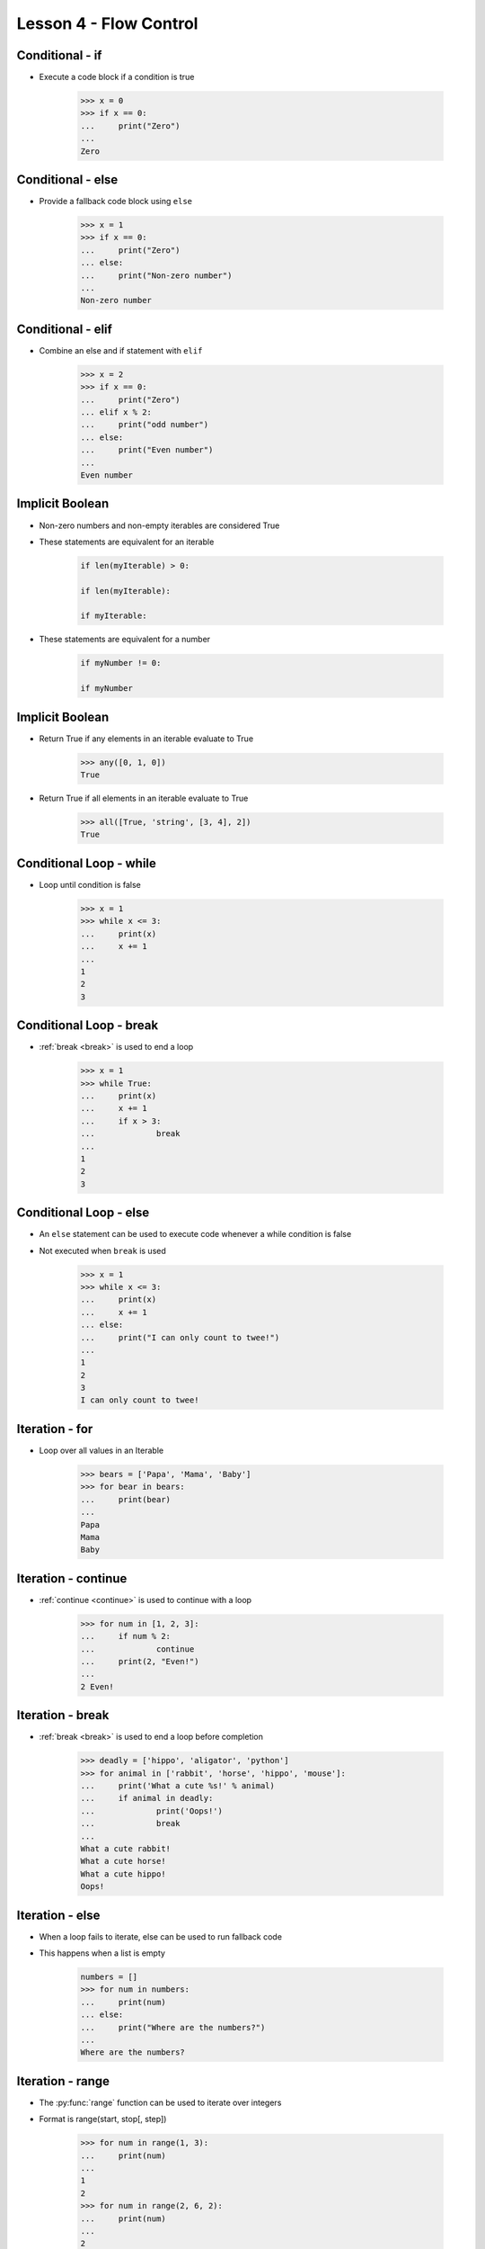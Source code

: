 
.. _lesson4-flow-control:

=======================
Lesson 4 - Flow Control
=======================

Conditional - if
================

* Execute a code block if a condition is true

    .. code-block:: pycon

        >>> x = 0
        >>> if x == 0:
        ...     print("Zero")
        ...
        Zero


Conditional - else
==================

* Provide a fallback code block using ``else``

    .. code-block:: pycon

        >>> x = 1
        >>> if x == 0:
        ...     print("Zero")
        ... else:
        ...     print("Non-zero number")
        ...
        Non-zero number


Conditional - elif
==================

.. spelling::
    elif

* Combine an  else and if statement with ``elif``

    .. code-block:: pycon

        >>> x = 2
        >>> if x == 0:
        ...     print("Zero")
        ... elif x % 2:
        ...     print("odd number")
        ... else:
        ...     print("Even number")
        ...
        Even number


Implicit Boolean
================

* Non-zero numbers and non-empty iterables are considered True
* These statements are equivalent for an iterable

    .. code-block:: python

        if len(myIterable) > 0:

        if len(myIterable):

        if myIterable:

* These statements are equivalent for a number

    .. code-block:: python

        if myNumber != 0:

        if myNumber


Implicit Boolean
================

* Return True if any elements in an iterable evaluate to True

    .. code-block:: pycon

        >>> any([0, 1, 0])
        True

* Return True if all elements in an iterable evaluate to True

    .. code-block:: pycon

        >>> all([True, 'string', [3, 4], 2])
        True

Conditional Loop - while
========================

* Loop until condition is false

    .. code-block:: pycon

        >>> x = 1
        >>> while x <= 3:
        ...     print(x)
        ...     x += 1
        ...
        1
        2
        3


Conditional Loop - break
========================

* :ref:`break <break>` is used to end a loop

    .. code-block:: pycon

        >>> x = 1
        >>> while True:
        ...     print(x)
        ...     x += 1
        ...     if x > 3:
        ...             break
        ...
        1
        2
        3


Conditional Loop - else
=======================

* An ``else`` statement can be used to execute code whenever a while condition is false
* Not executed when ``break`` is used

    .. code-block:: pycon

        >>> x = 1
        >>> while x <= 3:
        ...     print(x)
        ...     x += 1
        ... else:
        ...     print("I can only count to twee!")
        ...
        1
        2
        3
        I can only count to twee!


Iteration - for
===============

* Loop over all values in an Iterable

    .. code-block:: pycon

        >>> bears = ['Papa', 'Mama', 'Baby']
        >>> for bear in bears:
        ...     print(bear)
        ... 
        Papa
        Mama
        Baby


Iteration - continue
====================

* :ref:`continue <continue>` is used to continue with a loop

    .. code-block:: pycon

        >>> for num in [1, 2, 3]:
        ...     if num % 2:
        ...             continue
        ...     print(2, "Even!")
        ...
        2 Even!


Iteration - break
=================

* :ref:`break <break>` is used to end a loop before completion

    .. code-block:: pycon

        >>> deadly = ['hippo', 'aligator', 'python']
        >>> for animal in ['rabbit', 'horse', 'hippo', 'mouse']:
        ...     print('What a cute %s!' % animal)
        ...     if animal in deadly:
        ...             print('Oops!')
        ...             break
        ...
        What a cute rabbit!
        What a cute horse!
        What a cute hippo!
        Oops!


Iteration - else
================

* When a loop fails to iterate, else can be used to run fallback code
* This happens when a list is empty

    .. code-block:: pycon

        numbers = []
        >>> for num in numbers:
        ...     print(num)
        ... else:
        ...     print("Where are the numbers?")
        ...
        Where are the numbers?



Iteration - range
=================

* The :py:func:`range` function can be used to iterate over integers
* Format is range(start, stop[, step])

    .. code-block:: pycon

        >>> for num in range(1, 3):
        ...     print(num)
        ...
        1
        2
        >>> for num in range(2, 6, 2):
        ...     print(num)
        ...
        2
        4
        >>> for num in range(2, 0, -1):
        ...     print(num)
        ...
        2
        1

Iteration - enumerate
=====================

* The :py:func:`enumerate` function returns tuples with a count and items from an iterable
* Count starts at 0 by default
* Format is enumerate(iterable, start=0)

    .. code-block:: pycon

        >>> for num, entry in enumerate(['A', 'B', 'C'], 1):
        ...     print(num, entry)
        ...
        1 A
        2 B
        3 C


List Comprehension
==================

* List comprehension allows creating lists from inline :py:keyword:`for` loops

    .. code-block:: pycon

        >>> numbers = [-2, -1, 0, 1, 2, 3, 4]
        # Square all numbers in a list
        ... squares = [x**2 for x in numbers]
        >>> squares
        [4, 1, 0, 1, 4, 9, 16]

        # Square even numbers in a list
        ... evenSquares = [x**2 for x in myList if not x % 2]
        >>> evenSquares
        [4, 0, 4, 16]

* Can be used in other expressions

    .. code-block:: pycon

        >>> sum([x**2 for x in numbers])
        35


Set and Dictionary Comprehension
================================

* In Python 2.7 and later, set and dictionary comprehension are available
* Set comprehension

    .. code-block:: pycon

        >>> numbers = [-2, -1, 0, 1, 2, 3, 4]  
        >>> {x**2 for x in numbers}
        {0, 1, 4, 9, 16}

    * Notice the new set syntax introduced in Python 2.7

* Dictionary comprehension

    .. code-block:: pycon

        >>> {x : x**2 for x in numbers}
        {0: 0, 1: 1, 2: 4, 3: 9, 4: 16, -2: 4, -1: 1}


Exceptions
==========

* When an error occurs, an exception is raised

    .. code-block:: pycon

        >>> int('A')
        Traceback (most recent call last):
          File "<stdin>", line 1, in <module>
        ValueError: invalid literal for int() with base 10: 'A'

* Exceptions include:
    * The type of exception
    * An error message
    * A traceback showing what code was being executed

* Exceptions are not always bad, sometimes they are expected behavior


Common Exceptions
=================

.. hlist::
    :columns: 2

    * AttributeError
    * EOFError
    * ImportError
    * IndexError
    * IOError
    * KeyError
    * KeyboardInterrupt
    * MemoryError
    * NameError
    * NotImplementedError
    * OSError
    * SystemExit
    * TimeoutError
    * Type Error
    * ValueError
    * ZeroDivisionError


* For a more complete list
    * see :ref:`bltin-exceptions` in the Python documentation
    * ``pydoc exceptions``

* All built-in exceptions are children of the :py:exc:`Exception` class

Catching Exceptions
===================

* Common use cases
    * Validation
        * When errors are uncommon, it is faster to catch errors than check all data
    * Calling an external function
        * Smoothly handle unexpected issues that may arise calling external code
    * External environments
        * Unpredictable and can change without notification
            * Operating system - Unsupported operations, resources unavailable
            * Filesystems - Permission issues, file doesn't exist
            * Network resource - Network or resource down


Catching Exceptions
===================

* Exceptions can be caught using a ``try``-``except`` statement

    .. code-block:: pycon

        >>> try:
        ...     int('A')
        ... except ValueError:
        ...     print('That value is invalid, please provide an integer')
        ... 
        That value is invalid, please provide an integer

* Tips
    * Very general exceptions may catch something unexpected
    * Put only the code that will raise an exception in the try block


Catching Exceptions - Multiple Exceptions
=========================================

* Multiple exceptions can be listed in a tuple

    .. code-block:: python

        try:
            os.listdir(someDirectory)
        except (OSError, IOError):
            print("Error opening %s" % someDirectory)


* Multiple ``except`` statements can be used to handle different conditions

    .. code-block:: python

        try:
            ...
        except IOError:
            ...
        except RuntimeError:
            ...
        except KeyError
            ...


Catching Exceptions - else
==========================

* An else block can be used to execute code when no exception is raised

    .. code-block:: python

        def divide(num1, num2):
            try:
                result = num1 / num2
            except ZeroDivisionError:
                print("Nope, still can't divided by zero")
            else:
                print("Result is %f" % result)


Catching Exceptions - finally
=============================

* A ``finally`` can be included to execute code under all conditions
* ``finally`` blocks are executed after all other code
* If an unhandled exception occurs, the ``finally`` block will be executed before it is raised
* Useful for closing files, releasing locks, or other cleanup tasks

    .. code-block:: python

        lock.acquire()

        try:
            ...
        except IOError:
            ...
        finally:
            lock.release()


Catching Exceptions - Reuse
===========================

* In Python 2.6+ the exception can be caught with the ``as`` keyword

    .. code-block:: pycon

        >>> try:
        ...     1/0
        ... except ZeroDivisionError as e:
        ...     print('An error occured: %s' % e)
        ... 
        An error occured: division by zero

* To write code compatible with older versions of Python, use :py:func:`sys.exc_info`

    .. code-block:: pycon

        >>> try:
        ...     1/0
        ... except ZeroDivisionError:
        ...     e = sys.exc_info()[1]
        ...     print('An error occured: %s' % e)
        ... 
        An error occured: division by zero


Catching Exceptions - Reuse
===========================

* Exceptions can be re-raised after they are caught
* :keyword:`raise` with no arguments will re-raise the last exception

>>> try:
...     1/0
... except ZeroDivisionError:
...     print('Seriously, stop trying to divide by zero!')
...     raise
... 
Seriously, stop trying to divide by zero!
Traceback (most recent call last):
  File "<stdin>", line 2, in <module>
ZeroDivisionError: division by zero


Exceptions - Raising
====================

* Exceptions can be raised with the :keyword:`raise` keyword

    .. code-block:: pycon

        >>> raise RuntimeError("This parrot is no more! ")
        Traceback (most recent call last):
          File "<stdin>", line 1, in <module>
        RuntimeError: This parrot is no more! 


Exceptions - Creating
=====================

* Here are simple examples for creating custom exceptions
    * Class will be covered in another lesson

    .. code-block:: python

        class CustomException(Exception):
            """
            Custom exception description
            """
            pass


        class CustomExceptionChild(CustomException):
            """
            Child of Custom exception description
            """
            pass

* Custom exceptions should be created hierarchically

